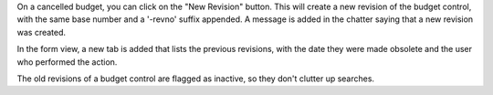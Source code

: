 On a cancelled budget, you can click on the "New Revision" button. This
will create a new revision of the budget control, with the same base number and a
'-revno' suffix appended. A message is added in the chatter saying that a new
revision was created.

In the form view, a new tab is added that lists the previous revisions, with
the date they were made obsolete and the user who performed the action.

The old revisions of a budget control are flagged as inactive, so they don't
clutter up searches.
